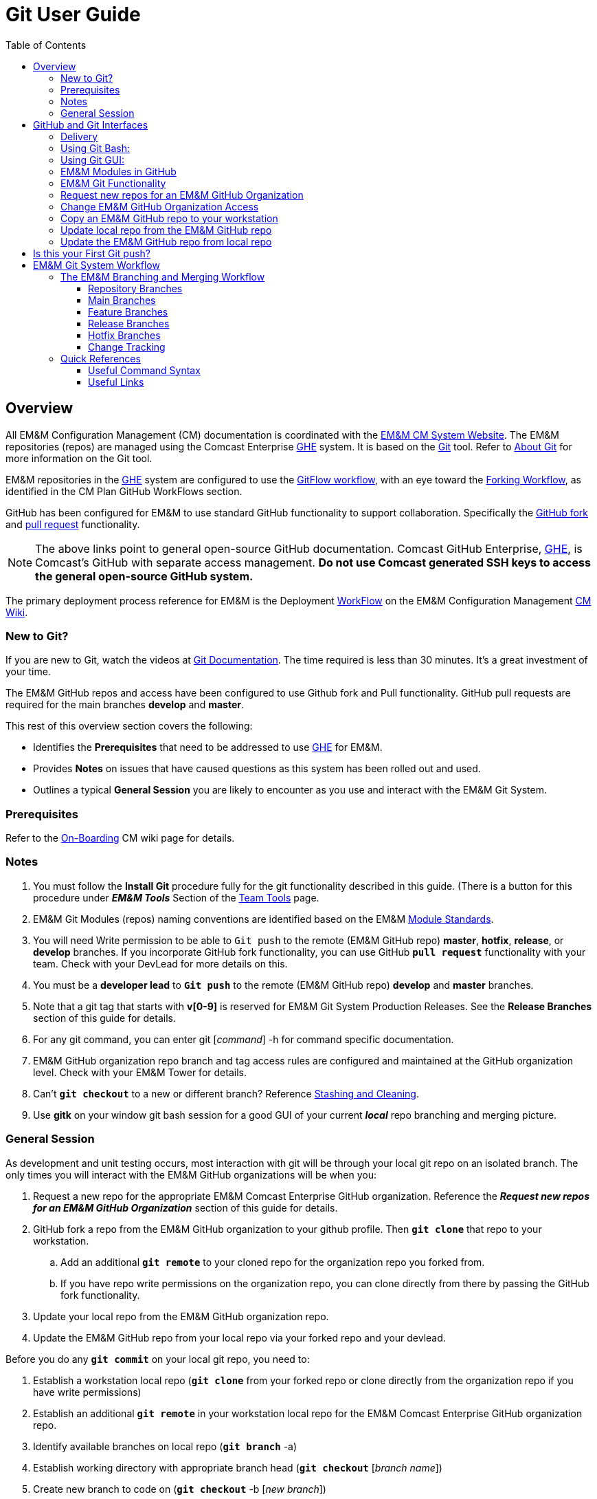 :toc2:
[index]

= Git User Guide

== Overview

All EM&M Configuration Management (CM) documentation is coordinated with the http://emmutl-ch2-1p.sys.comcast.net/[EM&M CM System Website]. The EM&M repositories (repos) are managed using the Comcast Enterprise https://github.comcast.com/[GHE] system. It is based on the http://en.wikipedia.org/wiki/Git_(software)[Git] tool. Refer to http://git-scm.com/about[About Git] for more information on the Git tool.

EM&M repositories in the https://github.comcast.com/[GHE] system are configured to use the https://datasift.github.io/gitflow/IntroducingGitFlow.html[GitFlow workflow], with an eye toward the https://gist.github.com/Chaser324/ce0505fbed06b947d962[Forking Workflow], as identified in the CM Plan GitHub WorkFlows section. 

GitHub has been configured for EM&M to use standard GitHub functionality to support collaboration. Specifically the https://help.github.com/articles/fork-a-repo/[GitHub fork] and https://help.github.com/articles/creating-a-pull-request/[pull request] functionality.

[NOTE]
====
The above links point to general open-source GitHub documentation. Comcast GitHub Enterprise, https://github.comcast.com/[GHE], is Comcast's GitHub with separate access management. **Do not use Comcast generated SSH keys to access the general open-source GitHub system.**
====

The primary deployment process reference for EM&M is the Deployment https://wiki.sys.comcast.net/display/EMM/Workflow[WorkFlow] on the EM&M Configuration Management https://wiki.sys.comcast.net/pages/viewpage.action?pageId=48759751[CM Wiki]. 

=== New to Git?
If you are new to Git, watch the videos at https://www.git-scm.com/doc[Git Documentation]. The time required is less than 30 minutes. It's a great investment of your time.

The EM&M GitHub repos and access have been configured to use Github fork and Pull functionality. GitHub pull requests are required for the main branches *develop* and **master**.

This rest of this overview section covers the following:

* Identifies the *Prerequisites* that need to be addressed to use https://github.comcast.com/[GHE] for EM&M.
* Provides *Notes* on issues that have caused questions as this system has been rolled out and used.
* Outlines a typical *General Session* you are likely to encounter as you use and interact with the EM&M Git System.

=== Prerequisites

Refer to the  https://wiki.sys.comcast.net/display/EMM/On-Boarding[On-Boarding] CM wiki page for details.

=== Notes

. You must follow the *Install Git* procedure fully for the git functionality described in this guide. (There is a button for this procedure under *_EM&M Tools_* Section of the http://emmutl-ch2-1p.sys.comcast.net/teamTools[Team Tools] page.
. EM&M Git Modules (repos) naming conventions are identified based on the EM&M https://wiki.sys.comcast.net/display/EMM/Module+Standards[Module Standards].
. You will need Write permission to be able to `Git push` to the remote (EM&M GitHub repo) *master*, *hotfix*, *release*, or *develop* branches. If you incorporate GitHub fork functionality, you can use GitHub *`pull request`* functionality with your team. Check with your DevLead for more details on this.
. You must be a *developer lead* to *`Git push`*  to the remote (EM&M GitHub repo) *develop* and *master* branches.
. Note that a git tag that starts with *v[0-9]* is reserved for EM&M Git System Production Releases. See the *Release Branches* section of this guide for details.
. For any git command, you can enter git [_command_] -h for command specific documentation.
. EM&M GitHub organization repo branch and tag access rules are configured and maintained at the GitHub organization level. Check with your EM&M Tower for details.
. Can't *`git checkout`* to a new or different branch? Reference http://git-scm.com/book/en/v2/Git-Tools-Stashing-and-Cleaning[Stashing and Cleaning].
. Use *gitk* on your window git bash session for a good GUI of your current _**local**_ repo branching and merging picture.

=== General Session

As development and unit testing occurs, most interaction with git will be through your local git repo on an isolated branch. The only times you will interact with the EM&M GitHub organizations will be when you:

. Request a new repo for the appropriate EM&M Comcast Enterprise GitHub organization. Reference the **__Request new repos for an EM&M GitHub Organization__** section of this guide for details.
. GitHub fork a repo from the EM&M GitHub organization to your github profile. Then *`git clone`* that repo to your workstation. 
.. Add an additional *`git remote`* to your cloned repo for the organization repo you forked from.
.. If you have repo write permissions on the organization repo, you can clone directly from there by passing the GitHub fork functionality.
. Update your local repo from the EM&M GitHub organization repo.
. Update the EM&M GitHub repo from your local repo via your forked repo and your devlead.

Before you do any *`git commit`* on your local git repo, you need to:

. Establish a workstation local repo (**`git clone`** from your forked repo or clone directly from the organization repo if you have write permissions)
. Establish an additional *`git remote`* in your workstation local repo for the EM&M Comcast Enterprise GitHub organization repo.
. Identify available branches on local repo (**`git branch`**  -a)
. Establish working directory with appropriate branch head (**`git checkout`**  [_branch name_])
. Create new branch to code on (**`git checkout`**  -b [_new branch_])
. Update and/or establish .gitignore file. It Specifies intentionally untracked files to ignore. Reference http://git-scm.com/docs/gitignore[gitignore] and the https://wiki.sys.comcast.net/display/CEMP/Maven+Project+Configuration#MavenProjectConfiguration-GitPractices[Git Practices] section of the https://wiki.sys.comcast.net/display/CEMP/Maven+Project+Configuration[Maven Project Configuration] document for details.

= GitHub and Git Interfaces

When you followed the Git Installation Procedure previously for your workstation, the recommended Git Bash Command line Interface (CLI) and the Git Graphical User Interface (GUI) for your workstation were both installed.

Before using git locally on your system, you'll need to logon to your GitHub profile and select a repo:

image::images/github-profile.png[]

Fork the selected repo into your local github profile:

image::images/github-fork.png[]

After fork:

image::images/forked-repo.png[]

== Delivery


At this point you have a repo forked to your GHE profile, awalla5075k in this example, from the EMM organization. You will deliver your updates to this repo after you clone, develop and test on a local repo on your workstation.

[NOTE]
====
If you have Write permissions on the organization repo, you can clone directly from the organization repo and deliver there:

image::images/initial-clone-repo.png[]

====

It is helpful to understand several Git _**command line**_ options before using the Git GUI. Following are examples of initial Git functionality using both the Git Bash and Git GUI tools.

== Using Git Bash:

Establish a Local Git cloned Repo from your forked repo: 

image::images/forked-clone.png[]

Add remote for the GHE organization you forked the repo from: 

image::images/add-remote.png[]

* At this point you can use remote commands to both copies of the GHE repo. 

[NOTE]
====
The origin remote is the assumed remote for remote commands. the "emm" remote will need to be specified.
====

* The *_git status_* command provides current status anytime you need it. It also recommends the next likely git commands you will use based on your current status.

[NOTE]
====
You must be local (In the directory) of a Git repo for *_git status_* to work correctly.
====

image::images/GitStatus.png[]

.Checkout a New Branch
* To identify and select a branch to work on:
** Identify available branches - *_git branch -a_*
** Select available branch to branch from - *_git checkout [any available branch]_*
** Create new branch based on selected branch *_git checkout -b [new branch name]_*

[NOTE]
====
. There is a * by the current local branch that is active
. Local branches are listed with branch name only
====

image::images/GitBashNewBranch.png[]

[IMPORTANT]
====
.The Git repo work area is composed of three components:
* The .git directory that contains all revisions and branches for the repo
* The local workarea directory that is initiated with the last commit of the current branch. Git considers these *Tracked* files.
* Files that have been added, modified, removed, or changed since the local workarea directory was initiated. Git considers these *Untracked* files. This set of deltas is being *Staged* for the next *Commit*. Once they are *committed*, they are considered *Tracked*.

Refer to https://git-scm.com/book/en/v2/Git-Basics-Recording-Changes-to-the-Repository[2.2 Git Basics - Recording Changes to the Repository]
====

image::images/GitBashStatus2.png[]

== Using Git GUI:

image::images/GitGUI.png[]

* Select *Clone Existing Repository*

image::images/CloneRepo.png[]

* For *Source Location* enter a EMM Git System repo prepended with _emm-git:_.
* For *Target Directory*, be sure you are identify a new non-existent directory. It's recommended you name the repo as it is named on the EMM Git System.
* Click on the *Clone* button

image::images/CloneRepoArgs.png[]

image::images/CloneInProgress.png[]

* When the clone is done, the Git GUI will be open in the cloned repo.

image::images/ClonedRepo.png[]

.Checkout a New Branch
* To identify and select a branch to work on:
** Select the Branch pulldown
** Select Create
** Select the Name: radio button, Name your branch in the window
** Select the Tracking Branch radio button
** Select the branch you wish to checkout
** Select checkbox *Detach From Local Branch*
** Click on the *Checkout* button

image::images/CheckoutBranch.png[]

* Your new branch is now _Checked out_.

image::images/CheckedoutNewBranch.png[]

At this point you have created a [feature branch] to code on. This can be done with the _Command Line Interface_ or with the GUI as indicated above.

If you are working on a JIRA ticket, your feature branch should be named according to the *_Development Deployment Branches_* section of this document.

After you have made some changes, i.e., creating new files, modifying existing files, and/or removing existing files, and done some testing you need to `git add` your changes so they can be staged for committing to your local feature branch repository. You may want to identify sub-sets of your changes for more testing scenarios. You can limit what you add to the staging environment for your next commit to accomplish this.

Use the `git status` command to keep track of what you have not added and what you have staged for the next commit to your feature branch. Use `git commit` to commit changes to your feature branch.

After each `git commit`  on your feature branch, check for conflicts with the [main branch] heads and outstanding release and hotfix branch heads. Repeat the
following for each of these branches. Ordering should be master, hotfix, release, develop. The more often you do this, the smaller the amount of potential conflicts:

* Update your local repo for any updates made by others (`git fetch` from the GitHub organization repo and other team profile repos)

[TIP]
====
Make note of new and updated branches
====

. For each new and updated branch execute the following on your feature branch:
** Merge branch (`git merge`  --no-ff [_branch name_])
. Note successful merge type and address any identified conflicts.

[NOTE]
====
. *Never code on main branches.*
====

Now that you have confirmed your new changes do not conflict with any [main branch] heads or outstanding release branches, you are ready to push your changes up to the *EM&M GitHub repo* fork in your GitHub profile. While on your feature branch, execute the following:

. `git push ghe-profile` 

[NOTE]
====
. If you clone directly from your GitHub profile copy of the repo, the remote will be the default name of "origin". In this case _git push_ will be sufficient since it defaults to the "origin" remote.
. If your feature branch does not yet exist on the EM&M GitHub repo, the git push will respond with a command to establish your branch there. Cut and paste to use it.
. Only Developer leads can push the *develop* and *master* main branches on the EM&M GitHub organization repo.
====

For more details on working with EM&M GitHub Organizations, refer to the following:

* [EM&M General Git Approach] section of this document. 
* [First Git push] section of this document.

For a comparison of EM&M CVS usage and EM&M Git usage, review the [Git Compared to CVS] section of this document.

[NOTE]
====
This document refers to Git "Porcelain" commands that are build on the Git "Plumbing" commands. Reference http://git-scm.com/book/en/Git-Internals-Plumbing-and-Porcelain[Git Internals - Plumbing and Porcelain] for details.
====

== EM&M Modules in GitHub

In this organization, a Git repository *Module Name* consists of the following elements:

* *LOB* - Line of Business, one of CFX, DATA, VOICE, and VIDEO
* *Project* - Examples include AccountManagement, ADOPTOUT, AMDOCSOUT, ASTRO, AuditService, AUPM, AutoGen, BEACON, BlockingService, BPM, CANOE, CDV, CEMP, CIMCO, CLK, CloudUI, CMS, COLUMBUS, ContractAutomation, CPORTAL, CSG, CustMove, CycleChange, DDS, EEG, EEP, EEPBill, EMARS, EM&M, EST, FRAUD, HSD, HSI, IMS, ITV, JANUS, LCR, LDC, LEGAL, MANILA, NASR, NGT, ODS, OSM, PREPAID, RAZOR, SAP, SAVILLE, SDV, TVE, UES, UID, VAPI, VCME, VGD, VODGift, WaterMark, WHOLESALE, WIFI, WLS, XTM
* *AppType* - The type or class of application. Examples include SYS, MED, DIST, COLL, etc.
* *Application* - The name of the application. Examples include Git, OraBPM, Jenkins, Artifactory, etc.

[IMPORTANT]
====
* The *LOB* and *Project* values are required. 
* The *AppType* and *Application* provide further clarity and relationship indications such as dependencies.
* Refer to the https://wiki.sys.comcast.net/display/EMM/Module+Standards[Module Standards] wiki page for details.
====


== EM&M Git Functionality

EM&M uses the https://github.comcast.com/[Comcast Enterprise GitHub] system. GitHub is a http://www.saintsjd.com/2011/01/what-is-a-bare-git-repository/[bare git repository] implementation. The protocols established to transfer data between EM&M workstation git repos and the GitHub organizations repos established for EM&M Towers are:

* Dumb HTTP for read-only access via the GitHub website,
* Secure Shell (SSH) for read-write access.

Refer to https://git-scm.com/book/en/v2/Git-on-the-Server-The-Protocols[The Protocols] for details.

[NOTE]
====
The Git protocol is not used due to it's lack of authentication.
====

In order to execute the procedures in this section, you need have addressed all requirements in the _Prerequisites_ section in Chapter 1, the *Users Guide* of this manual.

== Request new repos for an EM&M GitHub Organization

The format of the Git module/repo name is as follows. Refer to the _EM&M Module Name_ section of the https://wiki.sys.comcast.net/display/EMM/Module+Standards[Module Standards] for details.

* *LOB-Project-AppType-Application*

.The EM&M organizations are been split into Towers. GitHub organizations have been configured based on EM&M. You'll also need to identify the GitHub tower to build this new repo in.  Your choices are as followings:
* EMM  _(Cross functional across all EMM towers)_
* EMM-Data
* EMM-ClickStream
* EMM-Prepaid
* EMM-Video
* EMM-Voice

Following the repo naming convention, Create a CM Team request ticket as follows:

This request is handled with an EM&M CM Team Support ticket as follows: (Address fields indicated below **ONLY**.)

. https://tpx.sys.comcast.net/secure/CreateIssue!default.jspa[dx Triple Play Tooling (TPT)]
.. Issue Type: Support
.. Click on Next button
.. Summary enter "Create New Repository" 
.. Add Watchers Robert Sell and Andrew Wallace 
.. EPIC Link: Operational request & support 2018
.. Description: Enter following modified for your request:
[source,asciidoc]
----
Create the following new Git repo/module(s).  The DevLead is FirstName LastName, userid NTLogon, unless otherwise indicated below with repo name:

LOB-Project-AppType-Application  (repeat this line as needed)

Build this new repo in GitHub organization (Choose from above list).
----
To open Ticket, Select *Create* button at bottom.

[NOTE]
====
These tickets are processed per CM Team priorities in order received.
====

== Change EM&M GitHub Organization Access

This can be done by your Tower leadership, specifically your devlead.

[TIP]
====
You can use Windows Explorer local to your ~/.ssh to attach your public key to the email.
====

[NOTE]
====
Sharing of repo branches in established EM&M GitHub profile repos is probably the easiest way for developers to share code.
====

== Copy an EM&M GitHub repo to your workstation

Copy an EM&M GitHub head of the default *master* branch to your local workstation.

Reference https://git-scm.com/docs/git-clone[git clone] or `git clone -h` for details.
[source,asciidoc]
----
 $ git clone cghi:[EMM org/][repo name]
----
Copy an EM&M GitHub repo to your workstation with workfiles set to the head of a given branch.
[source,asciidoc]
---- 
$ git clone -b [branch name] cghi:[EMM org/][repo name]
---- 

== Update local repo from the EM&M GitHub repo

Review http://gitref.org/remotes/[Sharing and Updating projects].
 
Reference `git fetch -h` or https://git-scm.com/docs/git-fetch[git fetch] for details.
[source,asciidoc]
----
$ git fetch
----

Reference `Git pull -h` or https://git-scm.com/docs/git-pull[git pull] for details. 
[WARNING]
====
this is a `git fetch` followed by a `git merge`.
====
[source,asciidoc]
----
$ git pull

----

== Update the EM&M GitHub repo from local repo

Push the branch head (latest `git commit`) of a new Git branch in the local Git repo on your workstation to the appropriate EM&M GitHub organization repo. The argument "--set-upstream" is required to initiate a new branch on the EM&M GitHub organization repo. 
[WARNING]
====
You must be a devlead to execute this command on the develop branch
====
[source,asciidoc]
----
$ git push --set-upstream origin [branch name]
----
Push the current branch head (latest `git commit`) in the local Git repo on your workstation to the EM&M GitHub organization repo.
[NOTE]
====
Requires local repo to have been setup with an origin remote that has *write* authority on the EM&M GitHub organization repo.
====
[source,asciidoc]
----
$ git push 
----

= Is this your First Git push?

Before executing a `git push` for a given EM&M GitHub organization repo, the following questions should help if you are having problems:

. Did you Review http://git-scm.com/book/en/Getting-Started-Git-Basics#The-Three-States[The Three States]?
. Are you familiar with the https://git-scm.com/docs[Git Reference] site?
. Are you familiar with the *_General Session_* section of this document?
. What *`git branch`*  are you attempting to update for the repo in question?
. What *`git remote`*  are you using for your `git push` ?
. Did you develop on a *feature branch* and merge your changes to your development team’s *supporting branches* on the EM&M GitHub repo?
. Did you test and verify your *`git merges`*  on your local repo with the EM&M git repo master and develop branches before using *`git push`* to your development team’s EM&M GitHub repo [supporting branches]?
. Did you remove your *feature branch* once it was successfully merged to a development team **supporting branch**?
. Are you allowed to *`git push`* to the remote branch on the EM&M GitHub organization repo? 
. Note that the *develop* and *master* (main branches) on the EM&M GitHub organization repos have restrictions.

.The following utilities are available to you when considering the above questions. Be local to your repo on your workstation for the following “git” commands: 

Reports on current state of your local repo.
[source,asciidoc]
----
$ git status 
----
Lists the current branches in your git repo and any remote repos.
[source,asciidoc]
----
$ git branch -a 
----
Lists the configured remotes for your git repo. The `origin` remote is automatically setup for you when you create or acquire a git repo from the EM&M GitHub organization.
[source,asciidoc]
----
$ git remote -v
----
For your git repo origin remote, shows the git fetch and push URLs, tracked remote branches for your branches and branch push statuses.
[source,asciidoc]
----
$ git remote --v show origin
----

Did you review the http://emmutl-ch2-1p.sys.comcast.net/overview[Overview] page?


= EM&M Git System Workflow

The primary reference for EM&M Git documentation is http://git-scm.com/documentation[git-scm Documentation]. It is recommended you cover *Git Basics* and *Git Branching* at minimum. It is highly recommended you review the http://gitref.org[Git Reference] before moving further in this document. This review provides a basis of Git understanding that is assumed for the remainder of this User Guide.

In order to understand how branching and merging is utilized for the EM&M Change and Release Workflow review http://nvie.com/posts/a-successful-git-branching-model/[A Successful Git Branching Model by Vincent Driessen] in it's entirety. EM&M specifics are covered in following sections of this document.

The following diagram illustrates various situations that can occur at the same time. While reviewing this diagram, keep in mind there is also an understanding of multiples repos being involved. Most commonly, the local repo on your workstation, and the http://www.saintsjd.com/2011/01/what-is-a-bare-git-repository/[bare repo] on the Comcast Enterprize GitHub system.

Note the [Main Branches] *develop* and *master* provide for the ability to http://en.wikipedia.org/wiki/Vetting[vet] for conflicts after a `git commit`  occurs on any branch at any time.

Since git is a Distributed Version Control System (DVCS) this `vetting` can occur on the developers git repo without affecting the corresponding bare git repo on the _Comcast Enterprise GitHub_ system.  Each `git push` to the a GitHub repo branch must adhere to the following bullets to provide useful accurate vetting to developers:

* All know conflicts at the time of the commit to be pushed have been addressed
* The commit to be pushed represents a buildable set of code for all environments including upcoming production releases
* The commit to be pushed represents the code is deployable to all _deployed to_ environments including QA, Integration, Staging, and Production environments. Consider all environments copies of the cooresponding Production environment.

In order to provide for this vetting, all development is done on feature branches and merged to Main Branches with the merge adhering to the commit rules defined previously. If this cannot be followed, then the repo *develop* branch must be locked to ensure the commit rules defined previously are adhered to for follow-on release processing.

The GitHub system promotes this with required GitHub forks and pull requests accompanied by DevOps team code reviews.

The remainder of this document identifies the Distributed Workflow adopted and implemented for the EM&M organization. For more details, refer to http://git-scm.com/book/en/v2/Distributed-Git-Distributed-Workflows[Distributed Git - Distributed Workflows].

[NOTE]
====
. All merging occurs on client workstations, not the GitHub system other than controlled code reviews.
. EM&M developers and developer leads are responsible for managing merge conflicts.
. For good tips on git commit comments, See https://github.com/git/git/blob/master/Documentation/SubmittingPatches[Notes on Contributing Code] for the github git project.
. Review http://git-scm.com/book/en/v2/Distributed-Git-Contributing-to-a-Project#Commit-Guidelines[Commit Guidelines] to enhance team collaboration.
====


== The EM&M Branching and Merging Workflow

image::images/EMM-BranchingMerging-Workflow.png[]

=== Repository Branches

The first task is to create a feature branch that is copied from the latest commit of a main branch that is targeted for change. Before any change is introduced back into the EM&M GitHub organization controlled repo the user must merge their change into the appropriate Main Branches of their local git repo. This should be done after a `git fetch`  that brings down changes from the GitHub controlled repo. These changes would have been made since the last `git clone`  or `git fetch`  was performed on the local git repo. Module repo leads are assigned to aid users with these branching and merging tasks.

=== Main Branches

Main Branches are permanently maintained. Each `git push`  to a GitHub managed repo main branch is for code sets that build automatically. Development maintains the *develop* branch that is fully automated for builds and deployments to development environments. The Configuration Management and the Event Processing Assurance (EPA) teams maintain the *master* branch for production ready and production installed deployments.

The master branch is used to initialize *hotfix* branches. These *hotfix* branches are used to promote production problem related changes to the *master* branch and introduce these changes to the *develop* branch.

[IMPORTANT]
====
In the event of a LegacyProd-M.m branch, LP-hotfix-M.M-HF# branches by default will not merge into the *develop* branch.
====

The develop branch is used to initialize *release* branches. These *release* branches are used to promote releases delivered by development for promotion to QA/System Test, Integration, Staging, and Production environments.

"Merge Points" in EM&M GitHub organization repos are kept to a minimum to keep collaboration consistent and simple. The two main merge points provided for EM&M development by the EM&M GitHub organization repos are "Latest development" and "Latest Production". The "Latest Development" is buildable and deployable to the development environment. The "Latest Production" is the default branch (master) for production ready code.

The are two Main Branches in any given EM&M GitHub organization repo, *develop* and *master*. These branches are intended for deliverables that build and deploy in a automated fashion. In the case of the *develop* branch, each "git commit" and "git push" should automatically build and deploy to the development environment(s). For the *master* branch, each "git commit" and "git push" should automatically build and provide for "on demand" deployment to production environments. In addition, the *master* branch is only updated with "Production deployed" deliverables as determined from development and testing and production verification activities.  Supporting branches are used to manage branching and merging tasks performed before and between these Main Branches.

[NOTE]
====
. In "Git Speak", *origin* is associated with the EM&M GitHub organization repo.
. Each EM&M GitHub organization repo supports a single production installation. If multiple production installations are required for support purposes, additional master branches are maintained with the naming convention *LegacyProd-M.m*. These branches are maintained by the CM team with updates from development via HotFix supporting branches with the naming convention *LP-HotFix-M.m*.
====

The *develop* branch is the primary integration branch where automatic builds occur. The source code in the *develop* branch head is a stable point ready to be released. The *release* branches are established from the *develop* branch head. The *release* branch is used to prepare for the next production release. The *release* branch identifies code that development has deemed "Production Ready". The *master* branch is kept in sync with the latest production deployed release.

For more details, reference the [Branching and Merging] standards section of this manual.

=== Feature Branches
[source,asciidoc]
----
Should branch off from: develop
Must merge back into: develop
Branch naming convention: Change Record or User Story number with developer deployment tags, (see below), or temporary name. Never master, develop, release*, or hotfix\*
----
Feature branches (or sometimes called topic branches) are used to develop new features for the upcoming or a distant future release. When starting development of a feature, the target release in which this feature will be incorporated may well be unknown at that point. The essence of a feature branch is that it exists as long as the feature is in development, but will eventually be merged back into develop (to definitely add the new feature to the upcoming release) or discarded (in case of a disappointing experiment).

Feature branches typically exist in developer repos only, not in the EM&M GitHub organization repos unless being shared with the DevOps team. When merging a feature branch into the development branch, it must be coordinated with the assigned development lead.

==== Creating a feature branch

When starting work on a new feature, you can branch off from the develop branch as follows:

[source,asciidoc]
----
$ git checkout -b USfeature1 develop
Switched to a new branch 'USfeature1'
$
----

[NOTE]
====
Refer to The https://wiki.sys.comcast.net/display/EMM/Module+Standards[Module Standards] page for details on the Module Release Identifier, the recommendation for naming your feature branches.
====

==== Merging a feature branch

Finished feature branches must be merged into the develop branch in order to add them to the upcoming release. This is done by Development Leads.
[NOTE]
====
Developers can promote completed feature branches to Development lead repos or by promoting their feature branch to EM&M GitHub organization controlled repos. Reference `git remote`  and `git push`  for details.
====

[source,asciidoc]
----
$ git checkout develop
Switched to branch 'develop'
$ git merge --no-ff USFeature1
Merge made by the 'recursive' strategy.
 License    | 3 +++
 readme.txt | 2 ++
 test.rb    | 2 ++
 3 files changed, 7 insertions(+)
$ git branch -d USFeature1
Deleted branch USFeature1 (was 6786061).
$ git push origin develop
(summary of change)
$
----

The --no-ff flag causes the merge to always create a new commit object, even if the merge could be performed with a fast-forward. This avoids losing information about the historical existence of a feature branch. It groups together all commits that together added the feature.

Always delete feature branches once that have been successfully merged into a main branch.

[NOTE]
====
The following command can be to change the comment on the latest commit. Since the commment is part of the commit, a new commit is created with only the comment being changed.
[source,asciidoc]
----
$ git commit --amend
----
====

=== Release Branches
[source,asciidoc]
----
Should branch off from: develop
Must merge back into: develop and master
Reserved for master branch tagging: release-[Major].[Minor]
Branch naming convention: Should include planned master branch tag.
----

[NOTE]
====
Major and Minor as defined in the "Development Deployment Tags" section.
====

Release branches support preparation of a new production release. They allow for minor bug fixes and preparing meta-data for a release (version number, build dates, etc.). By doing all of this work on a release branch, the develop branch is cleared to receive features for the next big release.

[IMPORTANT]
====
. Each time a merge occurs to the develop branch, all outstanding feature branches, including release canditate branches need to be updated for the latest develop branch merge.
. Each time a merge occurs to the master branch for a production release, the development branch needs to have the master branch merged into it. **This triggers the previous step**.
====


Release branches are what QA defects are written against. This is why developer feature branches for release branches are named with the JIRA ticket [UserStory]/[Module Name]_N_N_N_N format.

The key moment to branch off a new release branch from develop is when develop (almost) reflects the desired state of the new release. At least all features that are targeted for the release-to-be-built must be merged in to develop at this point in time. All features targeted at future releases may not---they must wait until after the release branch is branched off.

At the start of a release branch that the upcoming release gets assigned a version number based on the Major Minor values of the Development Deployment Tag acquired from the EM&M JIRA ticket. After the release branch is established the develop branch can now be updated with the next release. 

When merging a release branch into the development branch, it must be coordinated with the assigned development lead. When merging a release branch into the master branch, it is performed by the Configuration Management team, coordinated with the affected development leads, and coordinated with the EM&M release team and Comcast National Change Management (NCM) via an NCM CM and a EM&M "Go No Go" meeting.

[NOTE]
====
* The EM&M Tower DevLead establishes these branches on the EM&M GitHub organization repos making them available for developers to branch from.
* When developers branch from these release branches, their feature branch should be named according to the JIRA ticket [UserStory]/[module name]_N_N_N_N format.
* Developers merge the *develop* and *master* (and any other current release and/or hotfix) branches to their release feature branch before pushing these branches to the appropriate EM&M GitHub organization repo.
* The EM&M Tower DevLead merges developer prepared release feature branches to existing release branches.
* The EM&M CM Team merges the release branches to the *master* as releases are deployed and verified to production.
* The EM&M CM Team creates module repo tags (vM.m) after the deployment is verified in production.
* The development teams coordinates merging the release branch with the *develop* branch using comments in the associated JIRA ticket.
====

==== Creating a release branch

Release branches are created from the develop branch by the EM&M Tower DevLeads. For example, say version 1.1.HF5 is the current production release and we have a big release coming up. The state of develop is ready for release-1.2 as indicated by the M.m increments in the JIRA summary field.

[NOTE]
====
Optionally at the discretion of Project Management and Development, this could have ben release-2.0.
====

So the DevLead branches off the development branch and gives the release branch a name reflecting the new version number as indicated in the JIRA ticket:

[source,asciidoc]
----
$ git checkout -b release-1.2 develop
Switched to a new branch "release-1.2"
$ ./bump-version.sh 1.2
Files modified successfully, version bumped to 1.2.
$ git commit -a -m "Bumped version number to 1.2"
[release-1.2 74d9424] Bumped version number to 1.2
1 files changed, 1 insertions(+), 1 deletions(-)
$
----

After creating a new branch and switching to it, we bump the branch flag in the CHANGELOG. Here, bump-version.sh is a fictional shell script that changes some files in the working copy to reflect the new version. (This can of course be a manual change---the point being that some files change.) In this organization, this is done in the CHANGELOG file. Version numbers are established prior to development efforts and coordinated with the JIRA ticket. The bumped branch flag in the CHANGELOG is committed.

This new branch may exist there for a while, until the release is rolled out in the Production Environment. During that time, bug fixes may be committed to feature branches that are merged into in this release branch (as well as the develop branch).

[IMPORTANT]
====
Adding large new features here is strictly prohibited. They must be merged into the develop branch, and therefore, wait for the next scheduled release.
====


==== Merging a release branch

.When the state of the release branch is ready to become a real release and has been installed and verified in production, the following actions are carried out.
* First, the release branch is tagged with the appropriate vM.m tag merged into master, since every commit on master is a new release by definition. This is done by the EM&M CM team when closing a National Change Management release.
* Then the changes made on the release branch need to be merged back into the develop branch so that future releases will also contain any applied bug fixes. This is managed by the EM&M Tower DevLeads.
* This verification is recorded for future reference purposes in the appropriate JIRA delivery and Release tickets. When the Release is complete, the JIRA release ticket is referenced on the #emm-devops slack channel with a release completion announcement.

*The first two steps:*

*Tag*

[source,asciidoc]
----
$ git checkout release-1.2
git tag -a v1.2 -m 'Released to Production, verfied 26/Mar/17 9:09 AM. CEMPCM-1234'
git push origin v1.2
----

*Merge to master*
[source,asciidoc]
----
$ git checkout master
Switched to branch 'master'
$ git merge --no-ff release-1.2
Merge made by the 'recursive' strategy.
 License    | 3 +++
 readme.txt | 2 ++
 test.rb    | 2 ++
 3 files changed, 7 insertions(+)
$
----

*Push to GitHub*
[source,asciidoc]
----
git push
git push origin v1.2
----


The above commands are executed by the CM team after verifying the associated JIRA tag as been updated for the production deployment by the EM&M Tower DevOps team and verified in production by the developer. The tag comment is constructed with the JIRA ticket for future reference. This reference in turn provides all Change Record and Release Management references into JIRA and Rally.

[NOTE]
====
If you need to remove a tag for any reason in the EM&M Git System here are the commands:
[source,java]
----
git tag -d 12345
git push origin :refs/tags/12345
----
====

The release is now done, and tagged for future reference.
Edit: You might as well want to use the -s or -u <key> flags to sign your tag cryptographically.

To keep the changes made in the release branch, we need to merge those back into the develop branch:

[source,asciidoc]
----
$ git checkout develop
Switched to branch 'develop'
$ git merge --no-ff release-1.2
Merge made by recursive.
(Summary of changes)
$
----

This step may well lead to a merge conflict. If so, the Tower DevLead coordinates with development to fix and commit any merge conflicts found. This coordination between DevLeads and the development team is documented with comments in the associated JIRA ticket.

The release is now done and the release branch may be removed:

[source,asciidoc]
----
$ git branch -d release-1.2
Deleted branch release-1.2 (was 41a3f00).
$
----

=== Hotfix Branches
[source,asciidoc]
----
Should branch off from: master
Must merge back into: develop and master
Branch naming convention: hotfix-\[Major\].\[Minor\].\[HF#\]
----
[NOTE]
====
. If there is an active, in-progress release branch, merging should be considered depending on current state of major branches.
. HF# - HotFix number. The "#" increments for each hotfix of a given Major.Minor release.
====

Hotfix branches are very much like release branches in that they are also meant to prepare for a new production release, albeit unplanned. They arise from the necessity to act immediately upon an undesired state of a live production version. When a critical bug in a production version must be resolved immediately, a hotfix branch may be branched off from the corresponding tag on the master branch that marks the production version.

[IMPORTANT]
====
In the event of a LegacyProd-M.m master branch, the format of the Hotfix branch name is LP-hotfix-M.m.HF#.
====

The essence is that work of team members (on the develop branch) can continue, while another person is preparing a quick production fix.

Hotfix branches can have QA defects written against them. This is why developer feature branches for hotfix branches are named with the JIRA ticket [UserStory]/[Module Name]_N_N_N_N format.

When merging a hotfix branch into the development branch, it must be coordinated with the assigned development lead. When merging a hotfix branch into the master branch, it is performed by the Configuration Management team, coordinated with the affected development leads, and coordinated with the EM&M release team and Comcast National Change Management (NCM) via a NCM CM and a EM&M "Go No Go" meeting.  If there is a release branch in progress at the time the hotfix is merged into the master branch, the hotfix may also need to be merged into the release branch depending on the current release in progress circumstances.

[NOTE]
====
. The EM&M Tower DevLead establishes these branches on the EM&M GitHub organization repo making them available for developers to branch from.
. When developers branch from these hotfix branches, their feature branch should be named according to the JIRA ticket [UserStory]\[module name]_N_N_N_N format.
. Developers merge the *develop* and *master* (and any other current release and/or hotfix) branches to their hotfix feature branch before pushing these branches to the EM&M GitHub organization repo.
. The EM&M Tower DevLeads merge developer prepared hotfix feature branches to existing hotfix branches.
. The EM&M CM Team merges the hotfix branches to the *master* after releases are deployed to production.
. The EM&M CM Team creates module repo tags (vM.m) after the deployment is verified in production.
. The EM&M development DevOps teams coordinate merging the hotfix branch with the *develop* branch using comments in the associated JIRA ticket.
====

==== Creating the hotfix branch

Hotfix branches are created from the master branch. For example, say version 1.2 is the current production release running live and causing troubles due to a severe bug. The changes on the develop branch are currently unstable or too far ahead of the current production release 1.2. We may then branch off a hotfix branch from the master branch and start fixing the problem:

[source,asciidoc]
----
$ git checkout -b hotfix-1.2-hf1 master
Switched to a new branch "hotfix-1.2-HF1"
$ ./bump-version.sh 1.2-HF1
Files modified successfully, version bumped to 1.2-HF1.
$ git commit -a -m "Bumped version number to 1.2-hf1"
[hotfix-1.2-hf1 41e61bb] Bumped version number to 1.2-hf1
1 files changed, 1 insertions(+), 1 deletions(-)
$
----

[NOTE]
====
LegacyProd-M.m hotfix branches naming convention is:

* LP-hotfix-M.m-HF1
====

Don’t forget to bump the version number after branching off!

Then, fix the bug and commit the fix in one or more separate commits.

[source,asciidoc]
----
$ git commit -m "Fixed severe production problem(hotfix-1.2-HF1)"
[hotfix-1.2-HF1 cd3ebfe] Fixed severe production problem(hotfix-1.2-HF1)
 1 file changed, 1 insertion(+)
$
----

==== Merging the hotfix branch

When finished, the bugfix needs to be merged back into the *master* branch, but also needs to be merged back into the develop branch. This ensures the bugfix is included in the next release. This is completely similar to how release branches are finished.

[IMPORTANT]
====
The procedure followed for merging LP-hotfix-M.m branches are nearly the same. LegacyProd hotfix updates will most likely not be merged into the develop branch unless deemed necessary. 
====

First, tag the release and update master branch.

[source,asciidoc]
----
$ get checkout hotfix-1.2-HF1
$ git tag -a v1.2.HF1 -m "Released to Production, verfied 25/Mar/15 9:09 PM. CEMPCM-1234"
$ git checkout master
Switched to branch 'master'
$ git merge --no-ff hotfix-1.2-HF1
Merge made by the 'recursive' strategy.
 License | 1 +
 1 file changed, 1 insertion(+)
$ git push
$ git push origin v1.2.HF1
$
----

Edit: You might as well want to use the \-s or \-u <key> flags to sign your tag cryptographically.

Next, include the bugfix in develop, too:

[source,asciidoc]
----
$ git checkout develop
Switched to branch 'develop'
$ git merge --no-ff hotfix-1.2-HF1
Merge made by the 'recursive' strategy.
 License | 1 +
 1 file changed, 1 insertion(+)
$
----

The one exception to the rule here is that, when a release branch currently exists, the hotfix changes need to be merged into that release branch, instead of the develop branch. Back-merging the bugfix into the release branch will eventually result in the bugfix being merged into develop too, when the release branch is finished. (If work in the develop branch requires this bugfix and cannot wait for the release branch to be finished, you can merge the bugfix into the develop branch immediately.)

Finally, remove the temporary branch:

[source,asciidoc]
----
$ git branch -d hotfix-1.2-HF1
Deleted branch hotfix-1.2.1 (was cd3ebfe).
$
----


=== Change Tracking

In order to track and management change for the EM&M Organization, the following elements are used _end to end_ in the EMM Change Management process.

==== Release Tag

Release and HotFix branches are tagged at the time they are deployed to production and merged with the master branch for future historical reference purposes. These tags are used to identify Repo Releases made to Production Environments managed with the EMM Git System.

The components of the Release Tags are as follows:
[source,asciidoc]
----
vM.m - version, Major, Minor
----
Since the *ModuleName* and the repo name are synonymous and this tag is stored at the repo level, the release tag starts with a "v" indicating version of the repo.

*Major* - A numeric integer used when tagging a release. A major release identifier typically indicates no backward compatibility with previous decremented major values. MAJOR version numbers are designed to be incremented for identified full release.

*Minor* - A numeric integer used when tagging a minor release. A minor release identifier typically indicates backward compatibility with previous decremented minor values. MINOR version numbers are designed to be incremented for identified minor releases. 

==== HotFix Release Tag

The format is the same as the Release Tag with a "-HF#" Added to indicate a HotFix has been applied. The # is incremented for each HotFix applied to a given Release Tag.
[source,asciidoc]
----
vM.m-HF#
----
[NOTE]
====
A release tag composed of Major.Minor with no HotFix number indicates no HotFix has been applied.
====

==== Module Release ID

[source,asciidoc]
----
LOB-Project-AppType-Application_M_m_DevCount_QACount
----

This identifies a specific development delivery as it is managed through the https://wiki.sys.comcast.net/display/CEMP/JIRA+EM&M+Workflow#WorkFlow+Phases+by+Status+and+Process[EM&M Deployment Workflow]. 

The Rally User Story and Module Release ID for a given development/deployment effort are listed in the JIRA CEMPCM project ticket (issue) summary field.

The DevCount is incremented for each development delivery for QA deployment for the following development initiated changes. Examples include:

* Requirement Changes
* Changes made by development not related to any QA defects

The QACount is incremented for each development delivery for QA deployments that addresses any changes for installation, environment deployment issues, or functional issues encountered by CM, operations, or QA on previous development deliveries that have not been deployed to production environments.

Once a build/deployment in the QA environment is Certified by QA, the _Module Release ID_ is normally associated with the greatest Build Number (reference Build ID). 

==== Build ID

The Build ID is used to identify a specific set of deployable elements in the Artifactory system. It is composed of:

* The Module (or repo) name,
* following by the Major and Minor release numbers,
* Ending with the Build number as constructed by the EM&M Build System.  (Shown as # below)
[source,asciidoc]
----
ModuleName_M.m.#
----

The highest value _Build Number_ is associated with the latest or most recent available build/deployment for a give ModuleName_M.m release. This is what the Release Tag is associated to.

Refer to the following document sections for more details on Change Tracking:

* https://wiki.sys.comcast.net/display/CEMP/Version+Management+Implementation#VersionManagementImplementation-ModuleDeploymentPolicy[Module Deployment Policy]
* https://wiki.sys.comcast.net/display/CEMP/Version+Management+Implementation#VersionManagementImplementation-CHANGELOG[CHANGELOG]
* https://wiki.sys.comcast.net/pages/viewpage.action?pageId=227392710#EM%26MGitUsersGuide-DevelopmentDeploymentBranches[Development Deployment Branches]

== Quick References

=== Useful Command Syntax

After "git fetch origin", shows difference between master branch and branch on emm-git repository (origin).
[source,asciidoc]
----
git diff master origin/master
----
Report representation of current repo. (May need to send to tmp file to see full report - >> tmp.txt)
[source,asciidoc]
----
git log --pretty=oneline --graph --decorate
----
Visual representation of current repo.
[source,asciidoc]
----
gitk
----

h3. Cheat Sheets

Following are "Cheat Sheets" of tools you will use often in this environment:

=== Useful Links

* http://sethrobertson.github.io/GitBestPractices/[Commit Often, Perfect Later, Publish Once: Git Best Practices]
* http://git-scm.com/book/en/v2/Git-Basics-Undoing-Things#_undoing[Undoing Things]
* http://en.wikipedia.org/wiki/Git_(software)[Git Software]
* http://en.wikipedia.org/wiki/File:Git_operations.svg[Git Operations]
* http://gitref.org/[Git reference]
* http://tom.preston-werner.com/2009/05/19/the-git-parable.html[The Git Parable]
* http://ftp.newartisans.com/pub/git.from.bottom.up.pdf[Git from the bottom up]
* http://eagain.net/articles/git-for-computer-scientists/[Git for Computer Scientists]
* http://www.sbf5.com/~cduan/technical/git/[Understanding Git Conceptually]
* http://longair.net/blog/2009/04/16/git-fetch-and-merge/[git fetch and merge, don't pull]
* http://www.vogella.com/tutorials/Git/article.html[Git Tutorial]
* http://www.vogella.com/tutorials/EclipseGit/article.html[Eclipse Git Tutorial]
* http://rogerdudler.github.io/git-guide/[Git - The simple guide]
* http://www.cloudways.com/blog/managed-git-deployment/[Why Managed Git Deployment]
* https://support.cloudways.com/entries/69615887-Using-Git-for-Deployment-[Cloudways - Using Git for Deployment]

